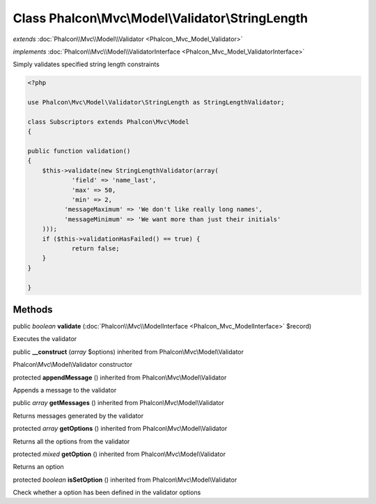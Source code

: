 Class **Phalcon\\Mvc\\Model\\Validator\\StringLength**
======================================================

*extends* :doc:`Phalcon\\Mvc\\Model\\Validator <Phalcon_Mvc_Model_Validator>`

*implements* :doc:`Phalcon\\Mvc\\Model\\ValidatorInterface <Phalcon_Mvc_Model_ValidatorInterface>`

Simply validates specified string length constraints  

.. code-block:: php

    <?php

    use Phalcon\Mvc\Model\Validator\StringLength as StringLengthValidator;
    
    class Subscriptors extends Phalcon\Mvc\Model
    {
    
    public function validation()
    {
    	$this->validate(new StringLengthValidator(array(
    		'field' => 'name_last',
    		'max' => 50,
    		'min' => 2,
              'messageMaximum' => 'We don't like really long names',
              'messageMinimum' => 'We want more than just their initials'
    	)));
    	if ($this->validationHasFailed() == true) {
    		return false;
    	}
    }
    
    }



Methods
---------

public *boolean*  **validate** (:doc:`Phalcon\\Mvc\\ModelInterface <Phalcon_Mvc_ModelInterface>` $record)

Executes the validator



public  **__construct** (*array* $options) inherited from Phalcon\\Mvc\\Model\\Validator

Phalcon\\Mvc\\Model\\Validator constructor



protected  **appendMessage** () inherited from Phalcon\\Mvc\\Model\\Validator

Appends a message to the validator



public *array*  **getMessages** () inherited from Phalcon\\Mvc\\Model\\Validator

Returns messages generated by the validator



protected *array*  **getOptions** () inherited from Phalcon\\Mvc\\Model\\Validator

Returns all the options from the validator



protected *mixed*  **getOption** () inherited from Phalcon\\Mvc\\Model\\Validator

Returns an option



protected *boolean*  **isSetOption** () inherited from Phalcon\\Mvc\\Model\\Validator

Check whether a option has been defined in the validator options



